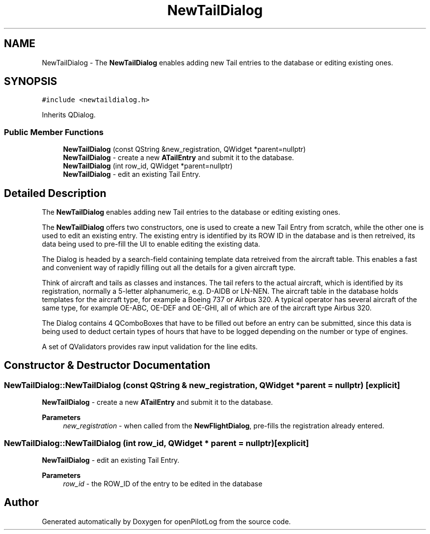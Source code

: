 .TH "NewTailDialog" 3 "Fri Mar 4 2022" "openPilotLog" \" -*- nroff -*-
.ad l
.nh
.SH NAME
NewTailDialog \- The \fBNewTailDialog\fP enables adding new Tail entries to the database or editing existing ones\&.  

.SH SYNOPSIS
.br
.PP
.PP
\fC#include <newtaildialog\&.h>\fP
.PP
Inherits QDialog\&.
.SS "Public Member Functions"

.in +1c
.ti -1c
.RI "\fBNewTailDialog\fP (const QString &new_registration, QWidget *parent=nullptr)"
.br
.RI "\fBNewTailDialog\fP - create a new \fBATailEntry\fP and submit it to the database\&. "
.ti -1c
.RI "\fBNewTailDialog\fP (int row_id, QWidget *parent=nullptr)"
.br
.RI "\fBNewTailDialog\fP - edit an existing Tail Entry\&. "
.in -1c
.SH "Detailed Description"
.PP 
The \fBNewTailDialog\fP enables adding new Tail entries to the database or editing existing ones\&. 

The \fBNewTailDialog\fP offers two constructors, one is used to create a new Tail Entry from scratch, while the other one is used to edit an existing entry\&. The existing entry is identified by its ROW ID in the database and is then retreived, its data being used to pre-fill the UI to enable editing the existing data\&.
.PP
The Dialog is headed by a search-field containing template data retreived from the aircraft table\&. This enables a fast and convenient way of rapidly filling out all the details for a given aircraft type\&.
.PP
Think of aircraft and tails as classes and instances\&. The tail refers to the actual aircraft, which is identified by its registration, normally a 5-letter alphanumeric, e\&.g\&. D-AIDB or LN-NEN\&. The aircraft table in the database holds templates for the aircraft type, for example a Boeing 737 or Airbus 320\&. A typical operator has several aircraft of the same type, for example OE-ABC, OE-DEF and OE-GHI, all of which are of the aircraft type Airbus 320\&.
.PP
The Dialog contains 4 QComboBoxes that have to be filled out before an entry can be submitted, since this data is being used to deduct certain types of hours that have to be logged depending on the number or type of engines\&.
.PP
A set of QValidators provides raw input validation for the line edits\&. 
.SH "Constructor & Destructor Documentation"
.PP 
.SS "NewTailDialog::NewTailDialog (const QString & new_registration, QWidget * parent = \fCnullptr\fP)\fC [explicit]\fP"

.PP
\fBNewTailDialog\fP - create a new \fBATailEntry\fP and submit it to the database\&. 
.PP
\fBParameters\fP
.RS 4
\fInew_registration\fP - when called from the \fBNewFlightDialog\fP, pre-fills the registration already entered\&. 
.RE
.PP

.SS "NewTailDialog::NewTailDialog (int row_id, QWidget * parent = \fCnullptr\fP)\fC [explicit]\fP"

.PP
\fBNewTailDialog\fP - edit an existing Tail Entry\&. 
.PP
\fBParameters\fP
.RS 4
\fIrow_id\fP - the ROW_ID of the entry to be edited in the database 
.RE
.PP


.SH "Author"
.PP 
Generated automatically by Doxygen for openPilotLog from the source code\&.
